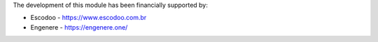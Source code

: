 The development of this module has been financially supported by:

* Escodoo - https://www.escodoo.com.br

* Engenere - https://engenere.one/
